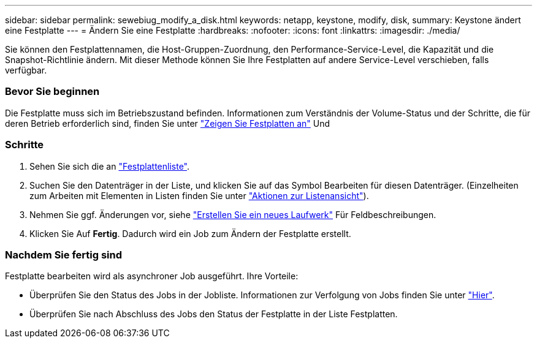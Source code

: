 ---
sidebar: sidebar 
permalink: sewebiug_modify_a_disk.html 
keywords: netapp, keystone, modify, disk, 
summary: Keystone ändert eine Festplatte 
---
= Ändern Sie eine Festplatte
:hardbreaks:
:nofooter: 
:icons: font
:linkattrs: 
:imagesdir: ./media/


[role="lead"]
Sie können den Festplattennamen, die Host-Gruppen-Zuordnung, den Performance-Service-Level, die Kapazität und die Snapshot-Richtlinie ändern. Mit dieser Methode können Sie Ihre Festplatten auf andere Service-Level verschieben, falls verfügbar.



=== Bevor Sie beginnen

Die Festplatte muss sich im Betriebszustand befinden. Informationen zum Verständnis der Volume-Status und der Schritte, die für deren Betrieb erforderlich sind, finden Sie unter link:https://docs.netapp.com/us-en/keystone/sewebiug_view_shares.html["Zeigen Sie Festplatten an"] Und 



=== Schritte

. Sehen Sie sich die an link:sewebiug_view_disks.html#view-disks["Festplattenliste"].
. Suchen Sie den Datenträger in der Liste, und klicken Sie auf das Symbol Bearbeiten für diesen Datenträger. (Einzelheiten zum Arbeiten mit Elementen in Listen finden Sie unter link:sewebiug_netapp_service_engine_web_interface_overview.html#list-view["Aktionen zur Listenansicht"]).
. Nehmen Sie ggf. Änderungen vor, siehe link:sewebiug_create_a_new_disk.html["Erstellen Sie ein neues Laufwerk"] Für Feldbeschreibungen.
. Klicken Sie Auf *Fertig*. Dadurch wird ein Job zum Ändern der Festplatte erstellt.




=== Nachdem Sie fertig sind

Festplatte bearbeiten wird als asynchroner Job ausgeführt. Ihre Vorteile:

* Überprüfen Sie den Status des Jobs in der Jobliste. Informationen zur Verfolgung von Jobs finden Sie unter link:https://docs.netapp.com/us-en/keystone/sewebiug_netapp_service_engine_web_interface_overview.html#jobs-and-job-status-indicator["Hier"].
* Überprüfen Sie nach Abschluss des Jobs den Status der Festplatte in der Liste Festplatten.

